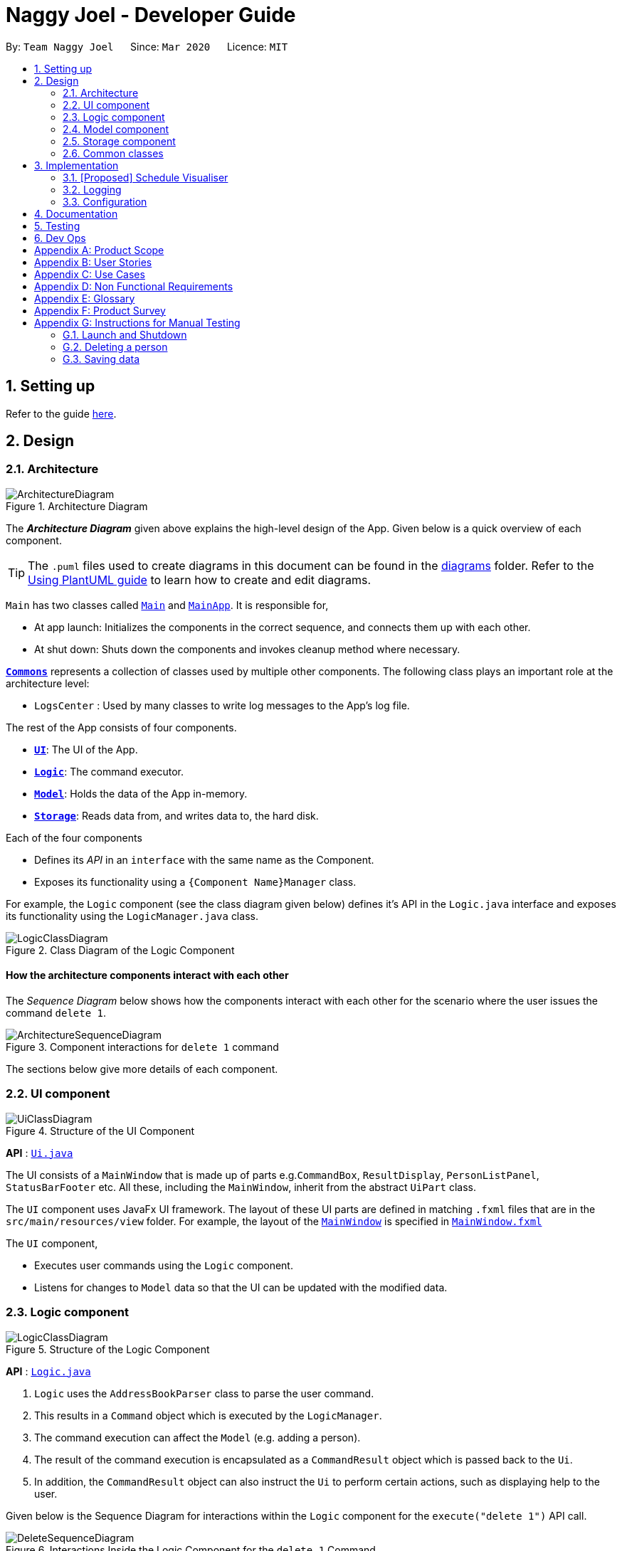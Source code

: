 = Naggy Joel - Developer Guide
:site-section: DeveloperGuide
:toc:
:toc-title:
:toc-placement: preamble
:sectnums:
:imagesDir: images
:stylesDir: stylesheets
:xrefstyle: full
ifdef::env-github[]
:tip-caption: :bulb:
:note-caption: :information_source:
:warning-caption: :warning:
endif::[]
:repoURL: https://github.com/AY1920S2-CS2103-W14-3/main

By: `Team Naggy Joel`      Since: `Mar 2020`      Licence: `MIT`

== Setting up

Refer to the guide <<SettingUp#, here>>.

== Design

[[Design-Architecture]]
=== Architecture

.Architecture Diagram
image::ArchitectureDiagram.png[]

The *_Architecture Diagram_* given above explains the high-level design of the App. Given below is a quick overview of each component.

[TIP]
The `.puml` files used to create diagrams in this document can be found in the link:{repoURL}/docs/diagrams/[diagrams] folder.
Refer to the <<UsingPlantUml#, Using PlantUML guide>> to learn how to create and edit diagrams.

`Main` has two classes called link:{repoURL}/src/main/java/seedu/address/Main.java[`Main`] and link:{repoURL}/src/main/java/seedu/address/MainApp.java[`MainApp`]. It is responsible for,

* At app launch: Initializes the components in the correct sequence, and connects them up with each other.
* At shut down: Shuts down the components and invokes cleanup method where necessary.

<<Design-Commons,*`Commons`*>> represents a collection of classes used by multiple other components.
The following class plays an important role at the architecture level:

* `LogsCenter` : Used by many classes to write log messages to the App's log file.

The rest of the App consists of four components.

* <<Design-Ui,*`UI`*>>: The UI of the App.
* <<Design-Logic,*`Logic`*>>: The command executor.
* <<Design-Model,*`Model`*>>: Holds the data of the App in-memory.
* <<Design-Storage,*`Storage`*>>: Reads data from, and writes data to, the hard disk.

Each of the four components

* Defines its _API_ in an `interface` with the same name as the Component.
* Exposes its functionality using a `{Component Name}Manager` class.

For example, the `Logic` component (see the class diagram given below) defines it's API in the `Logic.java` interface and exposes its functionality using the `LogicManager.java` class.

.Class Diagram of the Logic Component
image::LogicClassDiagram.png[]

[discrete]
==== How the architecture components interact with each other

The _Sequence Diagram_ below shows how the components interact with each other for the scenario where the user issues the command `delete 1`.

.Component interactions for `delete 1` command
image::ArchitectureSequenceDiagram.png[]

The sections below give more details of each component.

[[Design-Ui]]
=== UI component

.Structure of the UI Component
image::UiClassDiagram.png[]

*API* : link:{repoURL}/src/main/java/seedu/address/ui/Ui.java[`Ui.java`]

The UI consists of a `MainWindow` that is made up of parts e.g.`CommandBox`, `ResultDisplay`, `PersonListPanel`, `StatusBarFooter` etc. All these, including the `MainWindow`, inherit from the abstract `UiPart` class.

The `UI` component uses JavaFx UI framework. The layout of these UI parts are defined in matching `.fxml` files that are in the `src/main/resources/view` folder. For example, the layout of the link:{repoURL}/src/main/java/seedu/address/ui/MainWindow.java[`MainWindow`] is specified in link:{repoURL}/src/main/resources/view/MainWindow.fxml[`MainWindow.fxml`]

The `UI` component,

* Executes user commands using the `Logic` component.
* Listens for changes to `Model` data so that the UI can be updated with the modified data.

[[Design-Logic]]
=== Logic component

[[fig-LogicClassDiagram]]
.Structure of the Logic Component
image::LogicClassDiagram.png[]

*API* :
link:{repoURL}/src/main/java/seedu/address/logic/Logic.java[`Logic.java`]

.  `Logic` uses the `AddressBookParser` class to parse the user command.
.  This results in a `Command` object which is executed by the `LogicManager`.
.  The command execution can affect the `Model` (e.g. adding a person).
.  The result of the command execution is encapsulated as a `CommandResult` object which is passed back to the `Ui`.
.  In addition, the `CommandResult` object can also instruct the `Ui` to perform certain actions, such as displaying help to the user.

Given below is the Sequence Diagram for interactions within the `Logic` component for the `execute("delete 1")` API call.

.Interactions Inside the Logic Component for the `delete 1` Command
image::DeleteSequenceDiagram.png[]

NOTE: The lifeline for `DeleteCommandParser` should end at the destroy marker (X) but due to a limitation of PlantUML, the lifeline reaches the end of diagram.

[[Design-Model]]
=== Model component

.Structure of the Model Component
image::ModelClassDiagram.png[]

*API* : link:{repoURL}/src/main/java/seedu/address/model/Model.java[`Model.java`]

The `Model`,

* stores a `UserPref` object that represents the user's preferences.
* stores the Address Book data.
* exposes an unmodifiable `ObservableList<Person>` that can be 'observed' e.g. the UI can be bound to this list so that the UI automatically updates when the data in the list change.
* does not depend on any of the other three components.

[NOTE]
As a more OOP model, we can store a `Tag` list in `Address Book`, which `Person` can reference. This would allow `Address Book` to only require one `Tag` object per unique `Tag`, instead of each `Person` needing their own `Tag` object. An example of how such a model may look like is given below. +
 +
image:BetterModelClassDiagram.png[]

[[Design-Storage]]
=== Storage component

.Structure of the Storage Component
image::StorageClassDiagram.png[]

*API* : link:{repoURL}/src/main/java/seedu/address/storage/Storage.java[`Storage.java`]

The `Storage` component,

* can save `UserPref` objects in json format and read it back.
* can save the Address Book data in json format and read it back.

[[Design-Commons]]
=== Common classes

Classes used by multiple components are in the `seedu.addressbook.commons` package.

== Implementation

This section describes some noteworthy details on how certain features are implemented.

// tag::schedule[]
=== [Proposed] Schedule Visualiser
==== Proposed implementation

The schedule visualiser is facilitated by the implemented `SchoolworkTracker`. The main purpose of the `SchoolworkTracker` is to allow users to keep track of all their assignments so that they do not accidentally overlook any of them. The main components of the `SchoolworkTracker` are as shown in the following class diagram.

image::stClassDiagram.png[]

This feature enhances the basic form of the `SchoolworkTracker` by allowing a user to get a better sense of their current commitments and workload so that they can better manage their time to pursue other social events and hang out with friends. It utilises the existing `Assignments` stored in the `AssignmentList` of the `SchoolworkTracker`. Additionally, it implements the following operations:

* `SchoolworkTracker#calExpectedWorkPerDay()` -- Calculates the expected amount of work the user has to put in each day for the next five days (based on hours) to meet all deadlines.

Given below is an example usage scenario of how the schedule visualizer behaves at each stage.

 Step 1. The user launches the application for the first time. The `SchoolworkTracker` will be initialized with the initial state, which is an empty list.

Step 2. The user executes the add assignment command [`(st)add t/CS2103 tP d/2020-03-27 12:00 e/5`] to add the following assignments to the Schoolwork Tracker.

image::stFilledList.png[]

Step 3. Today is 23 March 2020 and the user wants to see how busy he is and whether he has time to go out with his friends in the next five days while still being able to complete his assignments on time.

The following sequence diagram below shows how the schedule visualisation operation works. 

image::stOverallSequenceDiagram.png[]

image::stPart1.png[]

image::stPart2.png[]

image::stPart3.png[]

Step 4. Based on the results obtained from the schedule command, the user can then decide on how to best plan his outing with his friends.

A sample result of the schedule command is as follows:

image::stScheduleResult.png[]

==== Design Considerations
===== Aspect: How the expected work hours per day is to be calculated
* **Alternative 1 (current choice):** Allocate hours required to complete assignment whose deadline is the next day from query date, if any. Then, allocate hours of the other assignments in such a way to ensure balance workload.
** Pros: Takes into account approaching deadlines and attempts to allocate an equal number of hours each day.
** Cons: Complicated algorithm is more prone to errors.

* **Alternative 2:** Sum the estimated hours / Number of days to deadline for all assignments.
** Pros: Easier to implement.
** Cons: Does not take into account approaching deadlines and may result in some days having impossibly high workload.

// end::schedule[]

tag::get[]
=== Detailed Contact Viewer
==== Implementation

The detailed contact viewer is facilitated by `AddressBook`. This feature allows a user to view a particular contact details in entirety.

Given below is an example usage scenario and how the get mechanism behaves at each step.

Step 1. The user launches the application for the first time. The `AddressBook` will be initialized with the initial state, which is an empty list.

Step 2. The user executes the `(ab)add n/David ...`  command to add a new person.

Step 3. The user executes the `(ab)get 1` command to get the detailed contact of the first person in the AddressBook list.

image::detailedContact.png[]

The following sequence diagram shows how the get operation works within the `Logic` component:

image::getCommand.png[]

==== Design Considerations

===== Aspect: What information to display
* **Alternative 1 (current choice):** Set a limit on details that has a potential long list (such as NoteTaker) and display them on the detailed contact viewer.
** Pros: All information are displayed for easier viewing/access.
** Cons: AddressBook list might be long and hard to view.
* **Alternative 2:** Display selective information on the AddressBook list and the full information under get command.
** Pros: AddressBook list is less cluttered.
** Cons: Omits certain information.
end::get[]

tag::sortAssgn[]
=== Sorting of Assignments
==== Implementation

The sorting of assignments is facilitated by `AssignmentList`. This feature allows a user to sort assignments by deadline or estimated completion time.

Given below is an example usage scenario and how the sort mechanism behaves at each step.

Step 1. The user launches the application for the first time. The 'AssignmentList' will be initialized with the initial state, which is an empty list.

Step 2. The user executes the following commands to add new assignments.

* 1. `(st)add t/CS2103 Project d/2020-04-18 23:59 e/180`
* 2. `(st)add t/DBA3702 Project d/2020-04-19 19:00 e/150`
* 3. `(st)add t/CS2106 Lab d/2020-04-11 20:00 e/20`

Step 3. The user executes the `(st)list -d` command to sort the assignments by deadline.

image::sortAssignment.png[]

The following sequence diagram shows how the list assignment operation works within the `Logic` component:

image::listAssgnCommand.png[]

==== Design Considerations

===== Aspect: How to sort assignment by estimated completion time

* **Alternative 1 (Current choice):** Descending order
** Pros: User can prioritise by doing the assignment which takes the longer first.
** Cons: User may spend too much time on assignments that take much longer.
* **Alternative 2:** Ascending order
** Pros: User can clear more assignments faster, by completing those that takes a shorter amount of time first.
** Cons: User may delay starting on assignments that take longer and risk having uncompleted assignments at the deadline.
end::sortAssgn[]

tag::editRestNote[]
=== Editing of Restaurant Notes
==== Implementation

The editing of restaurant notes is facilitated by `RestaurantBook`. This feature allows a user to edit existing notes of a restaurant in the list.

Given below is an example usage scenario and how the editing of note mechanism behaves at each step.

Step 1: The user launches the application for the first time. The `RestaurantBook` will be initialized with the initial state, which is an empty list.

Step 2: The user executes the following commands to add notes to a restaurant.

* 1. `(rt)add n/Ameens l/Clementi v/No o/09:2300 p/$ c/Indian`
* 2. `(rt)addnote r/Cheese fries`

Step 3: The user executes the `(rt)editnote 1 rl/1 r/Butter chicken` command to edit the first recommended food of the restaurant at index 1, to Butter chicken.

The following sequence diagram shows how the edit restaurant note operation works within the `Logic` component.

image::addRestNote.png[]

==== Design Considerations

===== Aspect: How to execute the command for edit note, given 3 editable notes for a restaurant.
* **Alternative 1 (chosen):** Have one command that allows user to choose any note to edit.
** Pros: Easy for user to use, without switching between different commands.
** Cons: As line number of the relevant note needs to be indicated, many levels of checking of the user input is required, and is thus more prone to errors.
* **Alternative 2:** Have 3 separate edit commands, one for each restaurant's note.
* Pros: Easier to implement.
* Cons: Not user-friendly since different notes cannot be edited in a single command.
end::editRestNote[]

=== Logging

We are using `java.util.logging` package for logging. The `LogsCenter` class is used to manage the logging levels and logging destinations.

* The logging level can be controlled using the `logLevel` setting in the configuration file (See <<Implementation-Configuration>>)
* The `Logger` for a class can be obtained using `LogsCenter.getLogger(Class)` which will log messages according to the specified logging level
* Currently log messages are output through: `Console` and to a `.log` file.

*Logging Levels*

* `SEVERE` : Critical problem detected which may possibly cause the termination of the application
* `WARNING` : Can continue, but with caution
* `INFO` : Information showing the noteworthy actions by the App
* `FINE` : Details that is not usually noteworthy but may be useful in debugging e.g. print the actual list instead of just its size

[[Implementation-Configuration]]
=== Configuration

Certain properties of the application can be controlled (e.g user prefs file location, logging level) through the configuration file (default: `config.json`).

== Documentation

Refer to the guide <<Documentation#, here>>.

== Testing

Refer to the guide <<Testing#, here>>.

== Dev Ops

Refer to the guide <<DevOps#, here>>.

[appendix]
== Product Scope

*Target user profile*: Busy university students who want to balance their hectic work schedule as well as their social life.

* Has the need to manage a significant number of contacts and project/assignment deadlines
* Has the need to manage a significant number of friends' birthdays and their miscellaneous information (such as their likes and dislikes)
* Can type fast and prefers typing over mouse input
* Is reasonably comfortable using CLI applications
* Prefers desktop applications instead of other applications

*Value proposition*: A one-stop application for managing your social life, allowing you to manage contacts faster than a typical mouse/GUI driven app.

* Afraid that you will forget your best friend's birthday? Naggy Joel will remind you!
* Not sure where you want to hang out? Naggy Joel can suggest places for you!
* Want to hang out with your friends but not sure when you can because of your hectic university schedule and many deadlines? Naggy Joel will help you find the time!

[appendix]
== User Stories

Priorities: High (must have) - `* * \*`, Medium (nice to have) - `* \*`, Low (unlikely to have) - `*`

[width="59%",cols="22%,<23%,<25%,<30%",options="header",]
|=======================================================================
|Priority |As a ... |I want to ... |So that I can...

|`* * *` |new user |see usage instructions | refer to instructions when I forget how to use the app

|`* * *` |user |add new contact | so that I can expand my address book

|`* * *` |user |list all my contacts according to particular filters | easily search and locate the people I want to find according to certain filters

|`* * *` |user |edit my contacts | update my contacts’ information to ensure accuracy of my data

|`* * *` |busy university student |be reminded of my friends' birthdays as and when they are approaching | have no need to memorize all my friends' birthdays

|`* * *` |busy university student with many groupmates and friends | find and sort contacts by certain criteria (eg. find by name, find by tags, find by organization) |locate my friends and groupmates easily

|`* * *` |user |undo and redo commands | reverse mistakes.

|`* * *` |user |view a contact in its entirety | see all the information pertinent to a particular contact

|`* * *` |user |add notes to a particular contact | store additional useful information pertaining to a particular contact

|`* * *` |busy university student with many assignments and project deadlines scattered throughout the semester |be provided timely reminders of my work deadlines |not have to remember the specific timing, date and deliverables of each assignment.

|`* * *` |busy university student with a hectic work schedule | get a sense of how free I am to go out with my friends and pursue other social events given my upcoming deadlines |pursue social events without missing my deadlines

|`* *` |busy university student with a hectic work schedule |be able to be suggested places to eat with my friends based on "KIV" notes for certain restaurants |choose a gathering place without much hassle

|`* * *` |university student who wants to live life to the fullest | be able to schedule social events whenever I have free time | still hang out with my friends  amidst all the school work.

|`* * *` |university student with many places to explore| be able to keep track of the different must-try food places | visit them when hanging out with friends.

|`* * *` |university student with many places to explore| be able to keep track of the different food places that opens at odd times| eat when I’m studying until the wee hours.

|`* * *` |university student with different groups of friends | be able to categorise my contacts | know how I met them.

|`* * *` |user | be able to delete unwanted contacts/details | keep the application free from clutter and ensure that it does not take up unnecessary space.

|`* * *` |user | be able to keep track of the restaurants I have visited | have a list of restaurants to go to when I have no preferences.

|`* * *` |university student who aims to have a good social life | be able to remember miscellaneous information about my friends | easily find places to hang out with my friends and identify gifts to buy for their birthdays.

|`* * *` | university student with many assignment to keep track of | mark assignments as done | have a better idea of my remaining assignments.

|`* * *` |busy university student with many assignments and projects |add an assignment to the app | not have to remember the details and deliverables of each assignment.

|`* * *` | busy university student with many events to attend and friends to catch up with |keep track of all the events that I need to attend | do not miss any meetings and anger anyone.

|`* *`| user who has visited many different restaurants | be able to keep track of terrible dishes at each restaurant | I can avoid ordering them again.

|=======================================================================

_{More to be added}_

[appendix]
== Use Cases

(For all use cases below, the *System* is the `AddressBook` and the *Actor* is the `user`, unless specified otherwise)

[discrete]
=== Use case: Adding an assignment

*MSS*

1. User adds an assignment by typing the "(st)add" command and includes description of the assignment, deadline, and number of estimated hours to complete the work.
2. Naggy Joel adds the assignment to the list of assignments.
+
Use case ends.

*Extensions*

[none]
* 1a. The given description, deadline, and number of estimated hours to complete work is invalid/empty.
+
[none]
** 1a1. Naggy Joel shows an error message.
+
Use case ends.

[discrete]
=== Use case: Finding restaurants to hang out

*MSS*

1. User requests to list out all upcoming social events.
2. Naggy Joel lists out all upcoming social events, displaying the dates and times of each event.
3. User chooses the event for which he wants to find a restaurant for.
4. Naggy Joel recommends a restaurant based on the people attending the social event, the number of people attending the social event, and what restaurants the user has noted down previously.
+
Use case ends.

*Extensions*

[none]
* 4a. The contacts attending the social event do not have any likes/dislikes recorded down in Naggy Joel's database.
+
[none]
** 4a1. Naggy Joel recommends the user a few restaurants in its default database which the user has not visited before.
+
Use case ends.

[discrete]
=== Use case: Adding social event

*MSS*

1. User adds a social event, providing information such as the description, date and time of the social event.
2. Naggy Joel requests for the user to add contacts who are going to the social event.
3. User adds the contacts going to the social event.
4. Naggy Joel adds the social event to the list of upcoming social events.
+
Use case ends.

*Extensions*

[none]
* 1a. The social event to be added clashes with an assignment's due date/due time, or another social event's date/time.
+
[none]
** 1a1. Naggy Joel throws an error and scolds the user for trying to fit too many events in their schedule.
+
Use case ends.

[none]
* 3a. The user does not add any contacts from Naggy Joel's database to the upcoming social event.
+
Use case ends.


[discrete]
=== Use case: Finding time for a social event

*MSS*

1. User requests to know all the free time in his schedule for the next upcoming period (can be the next day, week or month)
2. Naggy Joel displays all the pockets of free time in the user's schedule for the next upcoming period.
3. User chooses a period of free time as shown by Duke.
4. Naggy Joel prompts the user to create a social event happening during this period of free time.
5. User creates social event and inputs just the description of social event.
6. Naggy Joel creates the social event and adds it to the list of upcoming social events.
+
Use case ends.

*Extensions*

[none]
* 5a. User cancels creating a social event.
+
[none]
** 5a1. Naggy Joel prompts the user if they are sure they want to cancel the creation of the social event.
** 5a2. User affirms cancellation.
** 5a3. Naggy Joel cancels the creation of the social event.
+
Use case ends.

[discrete]
=== Use case: Marking assignment as done

*MSS*

1. User requests to list out all assignments with upcoming deadlines.
2. Naggy Joel displays a list of all assignments with upcoming deadlines.
3. User chooses the assignment which has been completed.
4. Naggy Joel marks the indicated assignment as completed.
+
Use case ends.

_{More to be added}_

[appendix]
== Non Functional Requirements

. The final product is a result of evolving/enhancing/morphing the given code base.
. The final product targets users who can type fast and prefer typing over other means of input.
. The final product should be for a single user.
. The product is developed incrementally over the project duration.
. The data should be stored locally and should be in a human editable text file.
. The data cannot be stored in a DBMS
. The software should follow the Object-Oriented paradigm primarily.
. The software should work on any <<mainstream-os,mainstream OS>> such as Windows, Linux, and OS-X platforms and should avoid having OS-dependent libraries and OS-specific features.
. The software should work on a computer that has version 11 of Java installed.
. The software should work without requiring an installer.
. The software should not depend on a remote server.
. The use of third-party frameworks is subject to approval by the module administrators
. The file size of deliverables should not exceed 100MB for the JAR file and 15MB/file for the PDF files
.  A user with above average typing speed for regular English text (i.e. not code, not system admin commands) should be able to accomplish most of the tasks faster using commands than using the mouse.
.  Should be able to hold up to 1000 persons without a noticeable sluggishness in performance for typical usage.


_{More to be added}_

[appendix]
== Glossary

[[mainstream-os]] Mainstream OS::
Windows, Linux, OS-X

[appendix]
== Product Survey

*Product Name*

Author: ...

Pros:

* ...
* ...

Cons:

* ...
* ...

[appendix]
== Instructions for Manual Testing

Given below are instructions to test the app manually.

[NOTE]
These instructions only provide a starting point for testers to work on; testers are expected to do more _exploratory_ testing.

=== Launch and Shutdown

. Initial launch

.. Download the jar file and copy into an empty folder
.. Double-click the jar file +
   Expected: Shows the GUI with a set of sample contacts. The window size may not be optimum.

. Saving window preferences

.. Resize the window to an optimum size. Move the window to a different location. Close the window.
.. Re-launch the app by double-clicking the jar file. +
   Expected: The most recent window size and location is retained.

_{ more test cases ... }_

=== Deleting a person

. Deleting a person while all persons are listed

.. Prerequisites: List all persons using the `(ab)list` command. Multiple persons in the list.
.. Test case: `(ab)delete 1` +
   Expected: First contact is deleted from the list. Details of the deleted contact shown in the status message. Timestamp in the status bar is updated.
.. Test case: `(ab)delete 0` +
   Expected: No person is deleted. Error details shown in the status message. Status bar remains the same.
.. Other incorrect delete commands to try: `(ab)delete`, `(ab)delete x` (where x is larger than the list size) _{give more}_ +
   Expected: Similar to previous.

. Deleting a person while finding contacts that meet certain criteria

.. Prerequisites: List subset of contacts using the `(ab)find` command. Persons who meet the criteria are listed.
.. Test case: `(ab)delete 1` +
   Expected: First contact in the filtered list is deleted. Details of the deleted contact shown in the status message. Timestamp in the status bar is updated.
.. Test case: `(ab)delete x` (where x exists in the full contact list but not in the filtered list) +
   Expected: No person is deleted. Error details shown in the status message. Status bar remains the same.

_{ more test cases ... }_

=== Saving data

. Dealing with missing/corrupted data files

.. _{explain how to simulate a missing/corrupted file and the expected behavior}_

_{ more test cases ... }_
